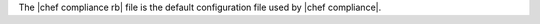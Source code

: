 .. The contents of this file may be included in multiple topics (using the includes directive).
.. The contents of this file should be modified in a way that preserves its ability to appear in multiple topics.


The |chef compliance rb| file is the default configuration file used by |chef compliance|.
